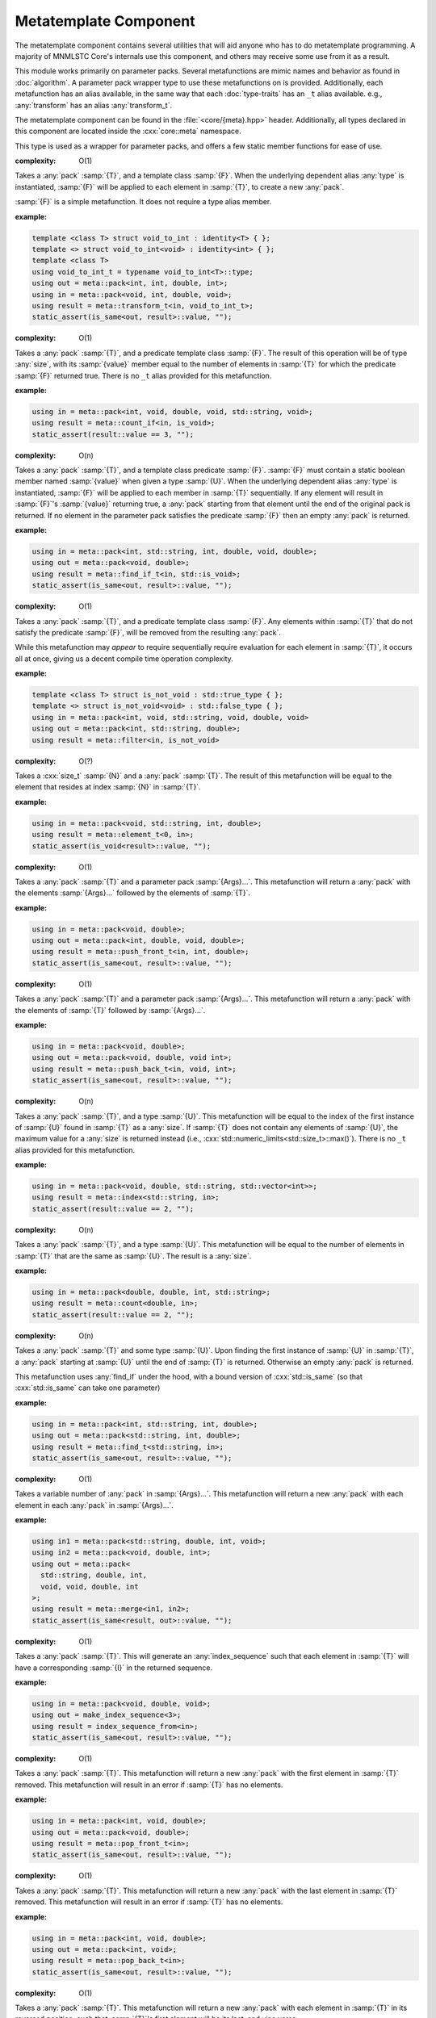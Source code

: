Metatemplate Component
======================

.. namespace:: core::meta

The metatemplate component contains several utilities that will aid anyone
who has to do metatemplate programming. A majority of MNMLSTC Core's internals
use this component, and others may receive some use from it as a result.

This module works primarily on parameter packs. Several metafunctions are
mimic names and behavior as found in :doc:`algorithm`. A parameter pack
wrapper type to use these metafunctions on is provided. Additionally, each
metafunction has an alias available, in the same way that each
:doc:`type-traits` has an ``_t`` alias available. e.g.,
:any:`transform` has an alias :any:`transform_t`.

The metatemplate component can be found in the :file:`<core/{meta}.hpp>` header.
Additionally, all types declared in this component are located inside the
:cxx:`core::meta` namespace.

.. type:: size<N>

   .. versionadded:: 1.2

   An alias for :samp:`std::integral_constant<std::size_t, {N}>`

.. type:: boolean<B>

   .. versionadded:: 1.2

   An alias for :samp:`std::integral_constant<bool, {B}>`

.. type:: integer<I>

   .. versionadded:: 1.2

   An alias for :samp:`std::integral_constant<int, {I}>`

.. type:: all<Args...>

   .. versionadded:: 1.2

   :complexity: O(n)

   Takes a parameter pack :samp:`{Args}...`, where each type in
   :samp:`{Args}...` is a type trait property that contains a boolean member
   :samp:`{value}. If all :samp:`{Args}...` :samp:`{value} members are true,
   the result is equivalent to :cxx:`std::true_type`. Otherwise, it will be
   equivalent to :cxx:`std::false_type`. The arguments are evaluated lazily,
   which allows for short circuit evaluation of each type given.

   :example:

   .. code-block:: cpp

      using result = meta::all<
        is_void<T>,
        is_same<T, U>,
        is_base_of<W, V>
      >;

      static_assert(result::value, "");

.. type:: any<Args...>

   .. versionadded:: 1.2

   :complexity: O(n)

   Takes a parameter pack :samp:`{Args}...`, where each type in
   :samp:`{Args}...` is a type trait property that contains a boolean member 
   :samp:`{value}`. If any :samp:`{Args}...` :samp:`{value} members are true,
   the result is equivalent to :cxx:`std::true_type`. Otherwise, the result
   will be equivalent to :cxx:`std::false_type`. The arguments are evaluated
   lazily, which allows for short circuit evaluation of each type given.

   :example:

   .. code-block:: cpp

      using result = meta::any<
        is_same<U, T>,
        is_void<void>
        is_void<nullptr_t>
      >;

.. type:: none<Args...>

   .. versionadded:: 1.2

   :complexity: O(n)

   Takes a parameter pack :samp:`{Args}...`, where each type in
   :samp:`{Args}...` is a type trait property that contains a boolean member
   named :samp:`{value}`. This metafunction is the inverse of :any:`all`. The
   arguments are evaluated lazily, which allows for short circuit evaluation of
   each type given. It can also be used as a negate metafunction.

   :example:

   .. code-block:: cpp

      using result = meta::none<is_void<T>>;

.. class:: pack<Args...>

   .. versionadded:: 1.2

   This type is used as a wrapper for parameter packs, and offers a few static
   member functions for ease of use.

   .. function:: static constexpr size_t size () noexcept

      :returns: :samp:`sizeof...({Args})`

   .. function:: static constexpr bool empty () noexcept

      :returns: :samp:`sizeof...(Args) == 0`

   .. type:: front

      If :any:`empty` is false, this is an alias for the first type in
      :samp:`{Args}...`. Otherwise, this alias does not exist.

   .. type:: back

      If :any:`empty` is false, this is an alias for the last type in
      :samp:`{Args}...`. Otherwise, this alias does not exist.

.. class:: transform<T, F<U>>

   .. versionadded:: 1.2

   :complexity: O(1)

   Takes a :any:`pack` :samp:`{T}`, and a template class :samp:`{F}`. When the
   underlying dependent alias :any:`type` is instantiated, :samp:`{F}` will
   be applied to each element in :samp:`{T}`, to create a new :any:`pack`.

   :samp:`{F}` is a simple metafunction. It does not require a type alias
   member.

   :example:

   .. code-block:: cpp
      
      template <class T> struct void_to_int : identity<T> { };
      template <> struct void_to_int<void> : identity<int> { };
      template <class T>
      using void_to_int_t = typename void_to_int<T>::type;
      using out = meta::pack<int, int, double, int>;
      using in = meta::pack<void, int, double, void>;
      using result = meta::transform_t<in, void_to_int_t>;
      static_assert(is_same<out, result>::value, "");

.. class:: count_if<T, F<U>>

   .. versionadded:: 1.2

   :complexity: O(1)

   Takes a :any:`pack` :samp:`{T}`, and a predicate template class :samp:`{F}`.
   The result of this operation will be of type :any:`size`, with its
   :samp:`{value}` member equal to the number of elements in :samp:`{T}` for
   which the predicate :samp:`{F}` returned true. There is no ``_t`` alias
   provided for this metafunction.

   :example:

   .. code-block:: cpp
      
      using in = meta::pack<int, void, double, void, std::string, void>;
      using result = meta::count_if<in, is_void>;
      static_assert(result::value == 3, "");

.. class:: find_if<T, F<U>>

   .. versionadded:: 1.2

   :complexity: O(n)

   Takes a :any:`pack` :samp:`{T}`, and a template class predicate :samp:`{F}`.
   :samp:`{F}` must contain a static boolean member named :samp:`{value}` when
   given a type :samp:`{U}`. When the underlying dependent alias :any:`type` is
   instantiated, :samp:`{F}` will be applied to each member in :samp:`{T}`
   sequentially. If any element will result in :samp:`{F}`'s :samp:`{value}`
   returning true, a :any:`pack` starting from that element  until the end of
   the original pack is returned. If no element in the parameter pack satisfies
   the predicate :samp:`{F}` then an empty :any:`pack` is returned.

   :example:

   .. code-block:: cpp

      using in = meta::pack<int, std::string, int, double, void, double>;
      using out = meta::pack<void, double>;
      using result = meta::find_if_t<in, std::is_void>;
      static_assert(is_same<out, result>::value, "");

.. class:: filter<T, F<U>>

   .. versionadded:: 1.2

   :complexity: O(1)

   Takes a :any:`pack` :samp:`{T}`, and a predicate template class :samp:`{F}`.
   Any elements within :samp:`{T}` that do not satisfy the predicate
   :samp:`{F}`, will be removed from the resulting :any:`pack`.

   While this metafunction may *appear* to require sequentially require
   evaluation for each element in :samp:`{T}`, it occurs all at once, giving us
   a decent compile time operation complexity.

   :example:

   .. code-block:: cpp

      template <class T> struct is_not_void : std::true_type { };
      template <> struct is_not_void<void> : std::false_type { };
      using in = meta::pack<int, void, std::string, void, double, void>
      using out = meta::pack<int, std::string, double>;
      using result = meta::filter<in, is_not_void>

.. class:: element<N, T>

   .. versionadded:: 1.2

   :complexity: O(?)

   Takes a :cxx:`size_t` :samp:`{N}` and a :any:`pack` :samp:`{T}`. The result
   of this metafunction will be equal to the element that resides at index
   :samp:`{N}` in :samp:`{T}`.

   :example:

   .. code-block:: cpp

      using in = meta::pack<void, std::string, int, double>;
      using result = meta::element_t<0, in>;
      static_assert(is_void<result>::value, "");

.. class:: push_front<T, Args...>

   .. versionadded:: 1.2

   :complexity: O(1)

   Takes a :any:`pack` :samp:`{T}` and a parameter pack :samp:`{Args}...`. This
   metafunction will return a :any:`pack` with the elements :samp:`{Args}...`
   followed by the elements of :samp:`{T}`.

   :example:
  
   .. code-block:: cpp

      using in = meta::pack<void, double>;
      using out = meta::pack<int, double, void, double>;
      using result = meta::push_front_t<in, int, double>;
      static_assert(is_same<out, result>::value, "");

.. class:: push_back<T, Args...>

   .. versionadded:: 1.2

   :complexity: O(1)

   Takes a :any:`pack` :samp:`{T}` and a parameter pack :samp:`{Args}...`. This
   metafunction will return a :any:`pack` with the elements of :samp:`{T}`
   followed by :samp:`{Args}...`.

   :example:

   .. code-block:: cpp

      using in = meta::pack<void, double>;
      using out = meta::pack<void, double, void int>;
      using result = meta::push_back_t<in, void, int>;
      static_assert(is_same<out, result>::value, "");

.. class:: index<U, T>

   .. versionadded:: 1.2

   :complexity: O(n)

   Takes a :any:`pack` :samp:`{T}`, and a type :samp:`{U}`. This metafunction
   will be equal to the index of the first instance of :samp:`{U}` found in
   :samp:`{T}` as a :any:`size`. If :samp:`{T}` does not contain any elements
   of :samp:`{U}`, the maximum value for a :any:`size` is returned instead
   (i.e., :cxx:`std::numeric_limits<std::size_t>::max()`). There is no ``_t``
   alias provided for this metafunction.

   :example:

   .. code-block:: cpp

      using in = meta::pack<void, double, std::string, std::vector<int>>;
      using result = meta::index<std::string, in>;
      static_assert(result::value == 2, "");

.. class:: count<U, T>

   .. versionadded:: 1.2

   :complexity: O(n)

   Takes a :any:`pack` :samp:`{T}`, and a type :samp:`{U}`. This metafunction
   will be equal to the number of elements in :samp:`{T}` that are the same as
   :samp:`{U}`. The result is a :any:`size`.

   :example:

   .. code-block:: cpp

      using in = meta::pack<double, double, int, std::string>;
      using result = meta::count<double, in>;
      static_assert(result::value == 2, "");

.. class:: find<U, T>

   .. versionadded:: 1.2

   :complexity: O(n)

   Takes a :any:`pack` :samp:`{T}` and some type :samp:`{U}`. Upon finding the
   first instance of :samp:`{U}` in :samp:`{T}`, a :any:`pack` starting at
   :samp:`{U}` until the end of :samp:`{T}` is returned. Otherwise an empty
   :any:`pack` is returned.

   This metafunction uses :any:`find_if` under the hood, with a bound version
   of :cxx:`std::is_same` (so that :cxx:`std::is_same` can take one parameter)

   :example:

   .. code-block:: cpp

      using in = meta::pack<int, std::string, int, double>;
      using out = meta::pack<std::string, int, double>;
      using result = meta::find_t<std::string, in>;
      static_assert(is_same<out, result>::value, "");

.. class:: merge<Args...>

   .. versionadded:: 1.2

   :complexity: O(1)

   Takes a variable number of :any:`pack` in :samp:`{Args}...`. This
   metafunction will return a new :any:`pack` with each element in each
   :any:`pack` in :samp:`{Args}...`.

   :example:

   .. code-block:: cpp

      using in1 = meta::pack<std::string, double, int, void>;
      using in2 = meta::pack<void, double, int>;
      using out = meta::pack<
        std::string, double, int,
        void, void, double, int
      >;
      using result = meta::merge<in1, in2>;
      static_assert(is_same<result, out>::value, "");


.. class:: index_sequence_from<T>

   .. versionadded:: 1.2

   :complexity: O(1)

   Takes a :any:`pack` :samp:`{T}`. This will generate an :any:`index_sequence`
   such that each element in :samp:`{T}` will have a corresponding :samp:`{I}`
   in the returned sequence.

   :example:

   .. code-block:: cpp

      using in = meta::pack<void, double, void>;
      using out = make_index_sequence<3>;
      using result = index_sequence_from<in>;
      static_assert(is_same<out, result>::value, "");

.. class:: pop_front<T>

   .. versionadded:: 1.2

   :complexity: O(1)

   Takes a :any:`pack` :samp:`{T}`. This metafunction will return a new
   :any:`pack` with the first element in :samp:`{T}` removed. This metafunction
   will result in an error if :samp:`{T}` has no elements.

   :example:

   .. code-block:: cpp

      using in = meta::pack<int, void, double>;
      using out = meta::pack<void, double>;
      using result = meta::pop_front_t<in>;
      static_assert(is_same<out, result>::value, "");

.. class:: pop_back<T>

   .. versionadded:: 1.2

   :complexity: O(1)

   Takes a :any:`pack` :samp:`{T}`. This metafunction will return a new
   :any:`pack` with the last element in :samp:`{T}` removed. This metafunction
   will result in an error if :samp:`{T}` has no elements.

   :example:

   .. code-block:: cpp

      using in = meta::pack<int, void, double>;
      using out = meta::pack<int, void>;
      using result = meta::pop_back_t<in>;
      static_assert(is_same<out, result>::value, "");

.. class:: reverse<T>

   .. versionadded:: 1.2

   :complexity: O(1)

   Takes a :any:`pack` :samp:`{T}`. This metafunction will return a new
   :any:`pack` with each element in :samp:`{T}` in its reversed position, such
   that :samp:`{T}`'s first element will be its last, and vice versa.

   :example:

   .. code-block:: cpp

      using in = meta::pack<int, void, double>;
      using out = meta::pack<double, void, int>;
      using result = meta::reverse_t<in>;
      static_assert(is_same<out, result>::value, "");

.. class:: to_pack<T>

   .. versionadded:: 1.2

   :complexity: O(1)

   Takes any variadic template class :samp:`{T}`. This metafunction will then
   return a :any:`pack` whose elements correspond to those in :samp:`{T}`.

   :example:

   .. code-block:: cpp

      using in = std::tuple<double, std::string, int>;
      using out = meta::pack<double, std::string, int>;
      using result = meta::to_pack_t<in>;
      static_assert(is_same<out, result>::value, "");

.. class:: from_pack<T, U>

   .. versionadded:: 1.2

   :complexity: O(1)

   Takes a :any:`pack` :samp:`{T}`, and any variadic tempate class :samp:`{U}`.
   This metafunction will return an instantiation of :samp:`{U}` whose elements
   correspond to those in :samp:`{T}`. This metafunction acts as the inverse of
   :any:`to_pack`.

   :example:

   .. code-block:: cpp

      using in = meta::pack<std::string, double, int>;
      using out = std::tuple<std::string, double, int>;
      using result = meta::from_pack_t<in, std::tuple>;
      static_assert(is_same<out, result>::value, "");
